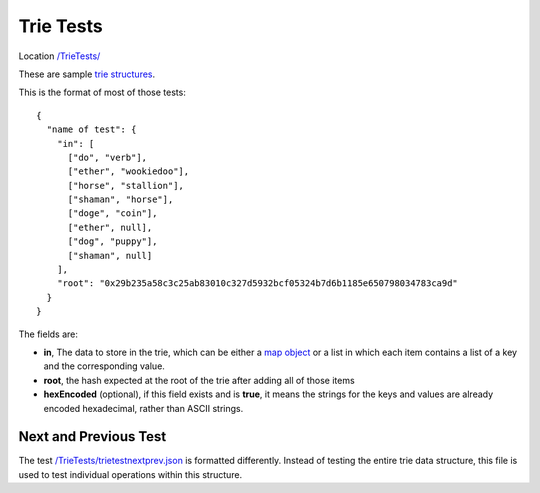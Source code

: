 .. _sample_trie_tests:


=================================
Trie Tests
=================================

Location `/TrieTests/
<https://github.com/ethereum/tests/tree/develop/TrieTests>`_

These are sample `trie structures 
<https://medium.com/shyft-network-media/understanding-trie-databases-in-ethereum-9f03d2c3325d>`_.

This is the format of most of those tests:

::

  {
    "name of test": {
      "in": [
        ["do", "verb"],
        ["ether", "wookiedoo"],
        ["horse", "stallion"],
        ["shaman", "horse"],
        ["doge", "coin"],
        ["ether", null],
        ["dog", "puppy"],
        ["shaman", null]
      ],
      "root": "0x29b235a58c3c25ab83010c327d5932bcf05324b7d6b1185e650798034783ca9d"
    }
  }


The fields are:

- **in**, The data to store in the trie, which can be either a 
  `map object <https://en.wikipedia.org/wiki/Associative_array>`_ or a
  list in which each item contains a list of a key and the corresponding value.

- **root**, the hash expected at the root of the trie after adding all of those
  items

- **hexEncoded** (optional), if this field exists and is **true**, it 
  means the strings for the keys and values are already encoded hexadecimal, rather than
  ASCII strings.




Next and Previous Test
======================
The test `/TrieTests/trietestnextprev.json 
<https://github.com/ethereum/tests/blob/develop/TrieTests/trietestnextprev.json>`_ 
is formatted differently. Instead of testing the entire trie data structure, this
file is used to test individual operations within this structure.
